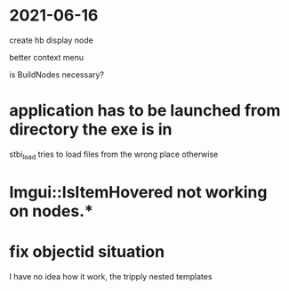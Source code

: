 * 2021-06-16
create hb display node

better context menu

is BuildNodes necessary?


* application has to be launched from directory the exe is in
stbi_load tries to load files from the wrong place otherwise

* Imgui::IsItemHovered not working on nodes.* 
 
* fix objectid situation
I have no idea how it work, the tripply nested templates
